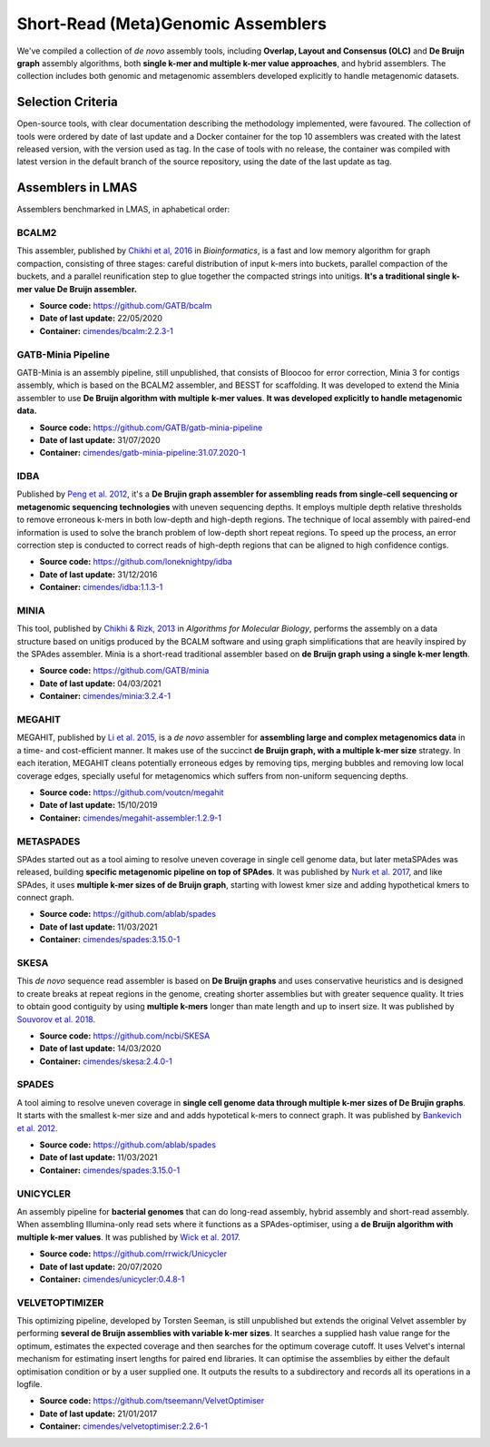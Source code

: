 Short-Read (Meta)Genomic Assemblers
===================================

We've compiled a collection of *de novo* assembly tools, including **Overlap, Layout and Consensus (OLC)** 
and **De Bruijn graph** assembly algorithms, both **single k-mer and multiple k-mer value approaches**, and hybrid assemblers.
The collection includes both genomic and metagenomic assemblers developed explicitly to handle metagenomic datasets.

Selection Criteria
-------------------

Open-source tools, with clear documentation describing the methodology implemented, were favoured. 
The collection of tools were ordered by date of last update and a Docker container for the top 10 assemblers 
was created with the latest released version, with the version used as tag. 
In the case of tools with no release, the container was compiled with latest version in the default branch of the 
source repository, using the date of the last update as tag.

Assemblers in LMAS
------------------

Assemblers benchmarked in LMAS, in aphabetical order:

BCALM2
^^^^^^

This assembler, published by `Chikhi et al, 2016 <https://academic.oup.com/bioinformatics/article/32/12/i201/2289008>`_ in 
*Bioinformatics*, is a fast and low memory algorithm for graph compaction, consisting of three stages: careful distribution 
of input k-mers into buckets, parallel compaction of the buckets, and a parallel reunification step to glue together 
the compacted strings into unitigs. **It's a traditional single k-mer value De Bruijn assembler.**

* **Source code:** https://github.com/GATB/bcalm
* **Date of last update:** 22/05/2020
* **Container:** `cimendes/bcalm:2.2.3-1 <https://hub.docker.com/repository/docker/cimendes/bcalm>`_ 

GATB-Minia Pipeline
^^^^^^^^^^^^^^^^^^^

GATB-Minia is an assembly pipeline, still unpublished, that consists of Bloocoo for error correction, Minia 3 for contigs 
assembly, which is based on the BCALM2 assembler, and BESST for scaffolding.
It was developed to extend the Minia assembler to use **De Bruijn algorithm with multiple** **k-mer values**.
**It was developed explicitly to handle metagenomic data.**

* **Source code:** https://github.com/GATB/gatb-minia-pipeline
* **Date of last update:** 31/07/2020
* **Container:** `cimendes/gatb-minia-pipeline:31.07.2020-1 <https://hub.docker.com/repository/docker/cimendes/gatb-minia-pipeline>`_

IDBA
^^^^

Published by `Peng et al. 2012 <https://academic.oup.com/bioinformatics/article-lookup/doi/10.1093/bioinformatics/bts174>`_, it's 
a **De Brujin graph assembler for assembling reads from single-cell sequencing or metagenomic sequencing technologies** with 
uneven sequencing depths. It employs multiple depth relative thresholds to remove erroneous k-mers in both low-depth and 
high-depth regions. The technique of local assembly with paired-end information is used to solve the branch problem of 
low-depth short repeat regions. To speed up the process, an error correction step is conducted to correct reads of 
high-depth regions that can be aligned to high confidence contigs.

* **Source code:** https://github.com/loneknightpy/idba
* **Date of last update:** 31/12/2016
* **Container:** `cimendes/idba:1.1.3-1 <https://hub.docker.com/repository/docker/cimendes/idba>`_

MINIA
^^^^^

This tool, published by `Chikhi & Rizk, 2013 <https://almob.biomedcentral.com/articles/10.1186/1748-7188-8-22>`_ in 
*Algorithms for Molecular Biology*, performs the assembly on a data structure based on unitigs produced by the BCALM 
software and using graph simplifications that are heavily inspired by the SPAdes assembler. Minia is a short-read 
traditional assembler based on **de Bruijn graph using a single k-mer length**.

* **Source code:** https://github.com/GATB/minia
* **Date of last update:** 04/03/2021
* **Container:** `cimendes/minia:3.2.4-1 <https://hub.docker.com/repository/docker/cimendes/minia>`_ 

MEGAHIT
^^^^^^^

MEGAHIT, published by `Li et al. 2015 <https://academic.oup.com/bioinformatics/article/31/10/1674/177884>`_, is a 
*de novo* assembler for **assembling large and complex metagenomics data** in a time- and cost-efficient manner. 
It makes use of the succinct **de Bruijn graph, with a multiple k-mer size** strategy. In each iteration, MEGAHIT cleans 
potentially erroneous edges by removing tips, merging bubbles and removing low local coverage edges, specially 
useful for metagenomics which suffers from non-uniform sequencing depths.

* **Source code:** https://github.com/voutcn/megahit
* **Date of last update:** 15/10/2019
* **Container:** `cimendes/megahit-assembler:1.2.9-1 <https://hub.docker.com/repository/docker/cimendes/megahit-assembler>`_

METASPADES
^^^^^^^^^^

SPAdes started out as a tool aiming to resolve uneven coverage in single cell genome data, but later metaSPAdes 
was released, building **specific metagenomic pipeline on top of SPAdes**. It was published by `Nurk et al. 2017 <https://www.ncbi.nlm.nih.gov/pmc/articles/PMC5411777/>`_, 
and like SPAdes, it uses **multiple k-mer sizes of de Bruijn graph**, starting with lowest kmer size and adding 
hypothetical kmers to connect graph.

* **Source code:** https://github.com/ablab/spades
* **Date of last update:** 11/03/2021
* **Container:** `cimendes/spades:3.15.0-1 <https://hub.docker.com/repository/docker/cimendes/spades>`_

SKESA
^^^^^

This *de novo* sequence read assembler is based on **De Bruijn graphs** and uses conservative heuristics and is designed 
to create breaks at repeat regions in the genome, creating shorter assemblies but with greater sequence quality. It 
tries to obtain good contiguity by using **multiple k-mers** longer than mate length and up to insert size. It was published by 
`Souvorov et al. 2018 <https://genomebiology.biomedcentral.com/articles/10.1186/s13059-018-1540-z>`_. 

* **Source code:** https://github.com/ncbi/SKESA
* **Date of last update:** 14/03/2020
* **Container:** `cimendes/skesa:2.4.0-1 <https://hub.docker.com/repository/docker/cimendes/skesa>`_

SPADES
^^^^^^

A tool aiming to resolve uneven coverage in **single cell genome data through multiple k-mer sizes of De Brujin graphs**. 
It starts with the smallest k-mer size and and adds hypotetical k-mers to connect graph. It was published by
`Bankevich et al. 2012 <https://pubmed.ncbi.nlm.nih.gov/22506599/>`_. 

* **Source code:** https://github.com/ablab/spades
* **Date of last update:** 11/03/2021
* **Container:** `cimendes/spades:3.15.0-1 <https://hub.docker.com/repository/docker/cimendes/spades>`_

UNICYCLER
^^^^^^^^^

An assembly pipeline for **bacterial genomes** that can do long-read assembly, hybrid assembly and short-read assembly. 
When assembling Illumina-only read sets where it functions as a SPAdes-optimiser, using a **de Bruijn algorithm with** 
**multiple k-mer values**. It was published by `Wick et al. 2017 <https://journals.plos.org/ploscompbiol/article?id=10.1371/journal.pcbi.1005595>`_.

* **Source code:** https://github.com/rrwick/Unicycler
* **Date of last update:** 20/07/2020
* **Container:** `cimendes/unicycler:0.4.8-1 <https://hub.docker.com/repository/docker/cimendes/unicycler>`_

VELVETOPTIMIZER
^^^^^^^^^^^^^^^

This optimizing pipeline, developed by Torsten Seeman, is still unpublished but extends the original Velvet assembler by 
performing **several de Bruijn assemblies with variable k-mer sizes**. It searches a supplied hash value range for the optimum, estimates 
the expected coverage and then searches for the optimum coverage cutoff. It uses Velvet's internal mechanism for estimating 
insert lengths for paired end libraries. It can optimise the assemblies by either the default optimisation condition or by a 
user supplied one. It outputs the results to a subdirectory and records all its operations in a logfile.

* **Source code:** https://github.com/tseemann/VelvetOptimiser
* **Date of last update:** 21/01/2017
* **Container:** `cimendes/velvetoptimiser:2.2.6-1 <https://hub.docker.com/repository/docker/cimendes/velvetoptimiser>`_
